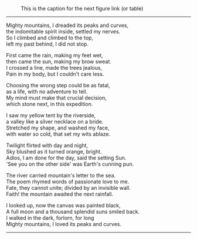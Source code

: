 #+BEGIN_COMMENT
.. title: Mighty mountains
.. slug: mighty-mountains
.. date: 2020-01-27 01:57:15 UTC+05:30
.. tags: mountains, Himalayas, river, sea, sky, night, nature
.. category: 
.. link: 
.. description: 
.. type: text
#+END_COMMENT

#+OPTIONS: \n:t

#+CAPTION: This is the caption for the next figure link (or table)
#+NAME:   fig:SED-HR4049
[[img-url:/galleries/dhanteras.JPG]]


--------------------------------------------------


Mighty mountains, I dreaded its peaks and curves,
the indomitable spirit inside, settled my nerves.
So I climbed and climbed to the top,
left my past behind, I did not stop.

First came the rain, making my feet wet,
then came the sun, making my brow sweat.
I crossed a line, made the trees jealous,
Pain in my body, but I couldn't care less.

Choosing the wrong step could be as fatal,
as a life, with no adventure to tell.
My mind must make that crucial decision,
which stone next, in this expedition.

I saw my yellow tent by the riverside,
a valley like a silver necklace on a bride.
Stretched my shape, and washed my face,
with water so cold, that set my wits ablaze. 

Twilight flirted with day and night,
Sky blushed as it turned orange, bright.
Adios, I am done for the day, said the setting Sun.
'See you on the other side' was Earth's cunning pun.

The river carried mountain's letter to the sea.
The poem rhymed words of passionate love to me.
Fate, they cannot unite; divided by an invisible wall.
Faith! the mountain awaited the next rainfall.

# The painting
I looked up, now the canvas was painted black,
A full moon and a thousand splendid suns smiled back.
I walked in the dark, forlorn, for long
Mighty mountains, I loved its peaks and curves.
--------------------------------------------------
